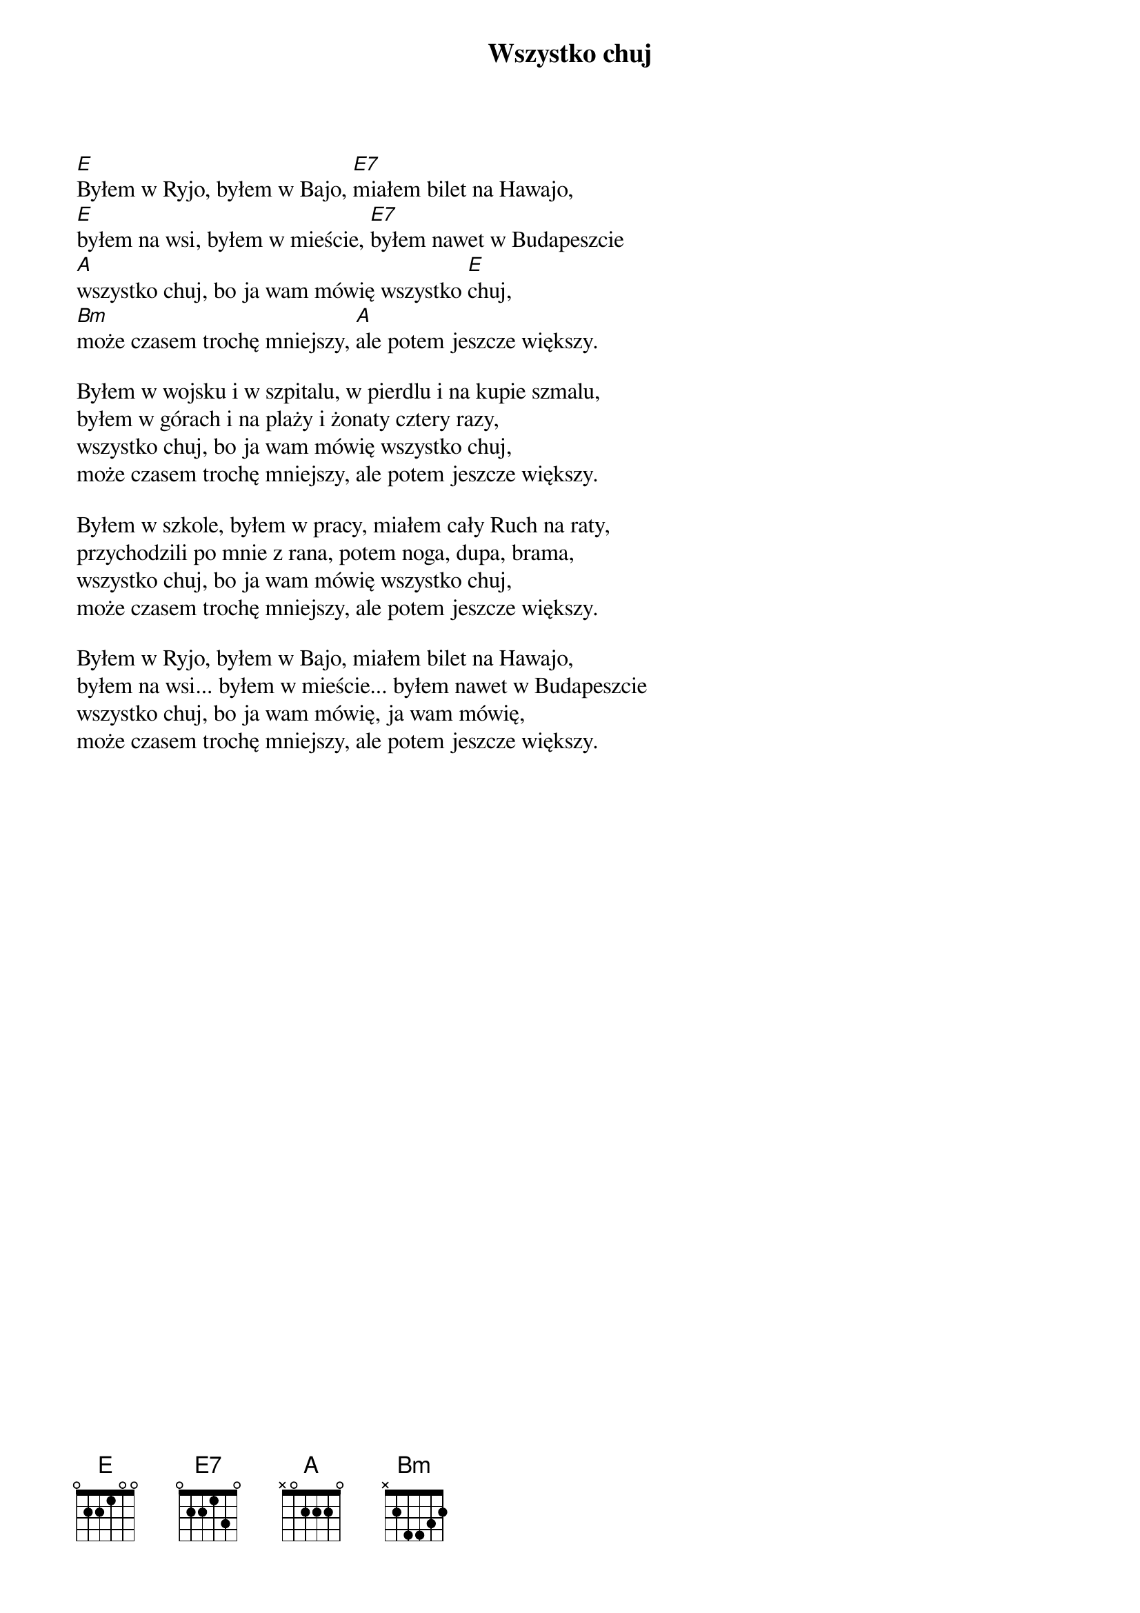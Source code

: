 {title: Wszystko chuj}
{artist: Elektryczne gitary}


[E]Byłem w Ryjo, byłem w Bajo, [E7]miałem bilet na Hawajo,
[E]byłem na wsi, byłem w mieście, [E7]byłem nawet w Budapeszcie
[A]wszystko chuj, bo ja wam mówię wszystko [E]chuj,
[Bm]może czasem trochę mniejszy, [A]ale potem jeszcze większy.

Byłem w wojsku i w szpitalu, w pierdlu i na kupie szmalu,
byłem w górach i na plaży i żonaty cztery razy,
wszystko chuj, bo ja wam mówię wszystko chuj,
może czasem trochę mniejszy, ale potem jeszcze większy. 

Byłem w szkole, byłem w pracy, miałem cały Ruch na raty, 
przychodzili po mnie z rana, potem noga, dupa, brama,
wszystko chuj, bo ja wam mówię wszystko chuj,
może czasem trochę mniejszy, ale potem jeszcze większy. 

Byłem w Ryjo, byłem w Bajo, miałem bilet na Hawajo,
byłem na wsi... byłem w mieście... byłem nawet w Budapeszcie
wszystko chuj, bo ja wam mówię, ja wam mówię,
może czasem trochę mniejszy, ale potem jeszcze większy.



